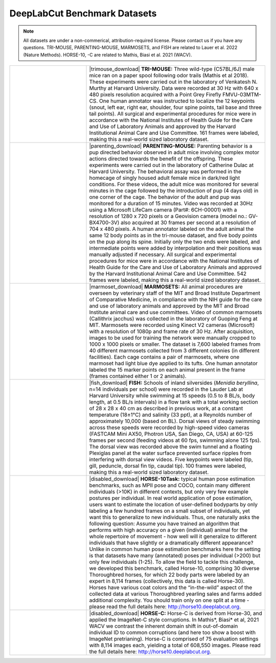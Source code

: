 DeepLabCut Benchmark Datasets
=============================

.. note::

 All datasets are under a non-commerical, attribution-required license. Please contact us if you have any questions. TRI-MOUSE, PARENTING-MOUSE, MARMOSETS, and FISH are related to Lauer et al. 2022 (Nature Methods). HORSE-10, -C are related to Mathis, Biasi et al. 2021 (WACV).


.. list-table:: 
    :widths: 30 70
    :header-rows: 0

    * - |trimouse|
      - |trimouse_download| **TRI-MOUSE:** Three wild-type (C57BL/6J) male mice ran on a paper spool following odor trails (Mathis et al 2018). These experiments were carried out in the laboratory of Venkatesh N. Murthy at Harvard University. Data were recorded at 30 Hz with 640 x 480 pixels resolution acquired with a Point Grey Firefly FMVU-03MTM-CS. One human annotator was instructed to localize the 12 keypoints (snout, left ear, right ear, shoulder, four spine points, tail base and three tail points). All surgical and experimental procedures for mice were in accordance with the National Institutes of Health Guide for the Care and Use of Laboratory Animals and approved by the Harvard Institutional Animal Care and Use Committee. 161 frames were labeled, making this a real-world sized laboratory dataset.
    * - |parenting|
      - |parenting_download| **PARENTING-MOUSE:** Parenting behavior is a pup directed behavior observed in adult mice involving complex motor actions directed towards the benefit of the offspring. These experiments were  carried out in the laboratory of Catherine Dulac at Harvard University. The behavioral assay was performed in the homecage of singly housed adult female mice in dark/red light conditions. For these videos, the adult mice was monitored for several minutes in the cage followed by the introduction of pup (4 days old) in one corner of the cage. The behavior of the adult and pup was monitored for a duration of 15 minutes. Video was recorded at 30Hz using a Microsoft LifeCam camera (Part#: 6CH-00001) with a resolution of 1280 x 720 pixels or a  Geovision camera (model no.: GV-BX4700-3V) also acquired at 30 frames per second at a resolution of 704 x 480 pixels. A human annotator labeled on the adult animal the same 12 body points as in the tri-mouse dataset, and five body points on the pup along its spine. Initially only the two ends were labeled, and intermediate points were added by interpolation and their positions was manually adjusted if necessary. All surgical and experimental procedures for mice were in accordance with the National Institutes of Health Guide for the Care and Use of Laboratory Animals and approved by the Harvard Institutional Animal Care and Use Committee. 542 frames were labeled, making this a real-world sized laboratory dataset.
    * - |marmoset|
      - |marmoset_download| **MARMOSETS:** All animal procedures are overseen by veterinary staff of the MIT and Broad Institute Department of Comparative Medicine, in compliance with the NIH guide for the care and use of laboratory animals and approved by the MIT and Broad Institute animal care and use committees. Video of common marmosets (Callithrix jacchus) was collected in the laboratory of Guoping Feng at MIT. Marmosets were recorded using Kinect V2 cameras (Microsoft) with a resolution of 1080p and frame rate of 30 Hz. After acquisition, images to be used for training the network were manually cropped to 1000 x 1000 pixels or smaller. The dataset is 7,600 labeled frames from 40 different marmosets collected from 3 different colonies (in different facilities). Each cage contains a pair of marmosets, where one marmoset had light blue dye applied to its tufts. One human annotator labeled the 15 marker points on each animal present in the frame (frames contained either 1 or 2 animals). 
    * - |fish|
      - |fish_download| **FISH:** Schools of inland silversides (*Menidia beryllina*, n=14 individuals per  school) were recorded in the Lauder Lab at Harvard University while swimming at 15 speeds (0.5 to 8 BL/s, body length, at 0.5 BL/s intervals) in a flow tank with a total working section of 28 x 28 x 40 cm as described in previous work, at a constant temperature (18±1°C) and salinity (33 ppt), at a Reynolds number of approximately 10,000 (based on BL). Dorsal views of steady swimming across these speeds were recorded by high-speed video cameras (FASTCAM Mini AX50, Photron USA, San Diego, CA, USA) at 60-125 frames per second (feeding videos at 60 fps, swimming alone 125 fps). The dorsal view was recorded above the swim tunnel and a floating Plexiglas panel at the water surface prevented surface ripples from interfering with dorsal view videos. Five keypoints were labeled (tip, gill, peduncle, dorsal fin tip, caudal tip). 100 frames were labeled, making this a real-world sized laboratory dataset.
    * - |horse|
      - |disabled_download| **HORSE-10Task:** typical human pose estimation benchmarks, such as MPII pose and COCO, contain many different individuals (>10K) in different contexts, but only very few example postures per individual. In real world application of pose estimation, users want to estimate the location of user-defined bodyparts by only labeling a few hundred frames on a small subset of individuals, yet want this to generalize to new individuals. Thus, one naturally asks the following question: Assume you have trained an algorithm that performs with high accuracy on a given (individual) animal for the whole repertoire of movement  - how well will it generalize to different individuals that have slightly or a dramatically different appearance? Unlike in common human pose estimation benchmarks here the setting is that datasets have many (annotated) poses per individual (>200) but only few individuals (1-25). To allow the field to tackle this challenge, we developed this benchmark, called Horse-10, comprising 30 diverse Thoroughbred horses, for which 22 body parts were labeled by an expert in 8,114 frames (collectively, this data is called Horse-30). Horses have various coat colors and the “in-the-wild” aspect of the collected data at various Thoroughbred yearling sales and farms added additional complexity. You should train only on one split at a time - please read the full details here: http://horse10.deeplabcut.org.
    * - |horse|
      - |disabled_download| **HORSE-C:** Horse-C is derived from Horse-30, and applied the ImageNet-C style corruptions. In Mathis*, Biasi* et al, 2021 WACV we contrast the inherent domain shift in out-of-domain individual ID to common corruptions (and here too show a boost with ImageNet pretrianing). Horse-C is comprised of 75 evaluation settings with 8,114 images each, yielding a total of 608,550 images. Please read the full details here: http://horse10.deeplabcut.org.

.. |trimouse_download| raw:: html

    <a href="https://zenodo.org/record/5851157#.YeHC23vMJhE" target="_blank"><i class="fas fa-download"></i></a>

.. |parenting_download| raw:: html

    <a href="https://zenodo.org/record/5851109#.YeHC3nvMJhE" target="_blank"><i class="fas fa-download"></i></a>

.. |marmoset_download| raw:: html

    <a href="https://zenodo.org/record/5849371#.YeHC3nvMJhE" target="_blank"><i class="fas fa-download"></i></a>

.. |fish_download| raw:: html

    <a href="https://zenodo.org/record/5849286#.YeHC4XvMJhE" target="_blank"><i class="fas fa-download"></i></a>

.. |disabled_download| raw:: html

    <a href="#"></a>


.. |trimouse| image:: https://images.squarespace-cdn.com/content/v1/57f6d51c9f74566f55ecf271/1619609897110-TKSTWKEM6HTGXID9D489/triMouseDLC.gif?format=750w) 

.. |parenting| image:: https://images.squarespace-cdn.com/content/v1/57f6d51c9f74566f55ecf271/1632083726640-BVNUIBHTAX1P06OHYT9L/pups.gif?format=1500w

.. |fish| image:: https://images.squarespace-cdn.com/content/v1/57f6d51c9f74566f55ecf271/1603792922722-ZBHDW3V3M966VV390REK/smallfish.gif?format=500w 

.. |marmoset| image:: https://images.squarespace-cdn.com/content/v1/57f6d51c9f74566f55ecf271/1632083654844-1CKIBHFFBID542X1VMUE/marmo.gif?format=1500w

.. |horse| image:: https://images.squarespace-cdn.com/content/v1/57f6d51c9f74566f55ecf271/1527449347018-6AAWFDDVNNGGZBX3HZTL/brownhorse.gif?format=500w
